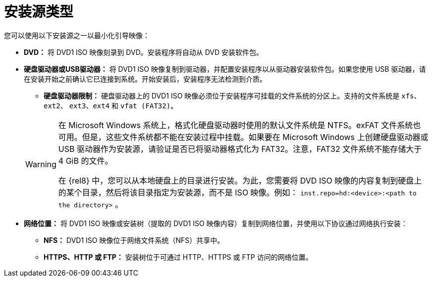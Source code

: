 [id="types-of-installation-source_{context}"]
= 安装源类型

您可以使用以下安装源之一以最小化引导映像：

* *DVD：* 将 DVD1 ISO 映像刻录到 DVD。安装程序将自动从 DVD 安装软件包。

* *硬盘驱动器或USB驱动器：* 将 DVD1 ISO 映像复制到驱动器，并配置安装程序以从驱动器安装软件包。如果您使用 USB 驱动器，请在安装开始之前确认它已连接到系统。开始安装后，安装程序无法检测到介质。
+
======
 ** *硬盘驱动器限制：* 硬盘驱动器上的 DVD1 ISO 映像必须位于安装程序可挂载的文件系统的分区上。支持的文件系统是 `xfs`、`ext2`、 `ext3`、`ext4` 和 `vfat (FAT32)`。

[WARNING]
====
在 Microsoft Windows 系统上，格式化硬盘驱动器时使用的默认文件系统是 NTFS。exFAT 文件系统也可用。但是，这些文件系统都不能在安装过程中挂载。如果要在 Microsoft Windows 上创建硬盘驱动器或 USB 驱动器作为安装源，请验证是否已将驱动器格式化为 FAT32。注意，FAT32 文件系统不能存储大于 4 GiB 的文件。

在 {rel8} 中，您可以从本地硬盘上的目录进行安装。为此，您需要将 DVD ISO 映像的内容复制到硬盘上的某个目录，然后将该目录指定为安装源，而不是 ISO 映像。例如： `inst.repo=hd:<device>:<path to the directory>` 。
====
======

* *网络位置：* 将 DVD1 ISO 映像或安装树（提取的 DVD1 ISO 映像内容）复制到网络位置，并使用以下协议通过网络执行安装：
    ** *NFS：* DVD1 ISO 映像位于网络文件系统（NFS）共享中。
    ** *HTTPS、HTTP 或 FTP：* 安装树位于可通过 HTTP、HTTPS 或 FTP 访问的网络位置。
